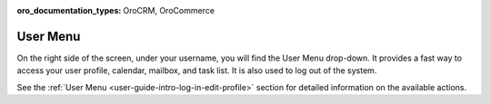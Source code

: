:oro_documentation_types: OroCRM, OroCommerce

.. _user-guide-getting-started-user-menu:

User Menu
=========

On the right side of the screen, under your username, you will find the User Menu drop-down. It provides a fast way to
access your user profile, calendar, mailbox, and task list. It is also used to log out of the system.

.. image:: /user/img/getting_started/navigation/user_menu_new.png
   :alt: User menu dropdown

See the :ref:`User Menu <user-guide-intro-log-in-edit-profile>` section for detailed information on the available actions.
